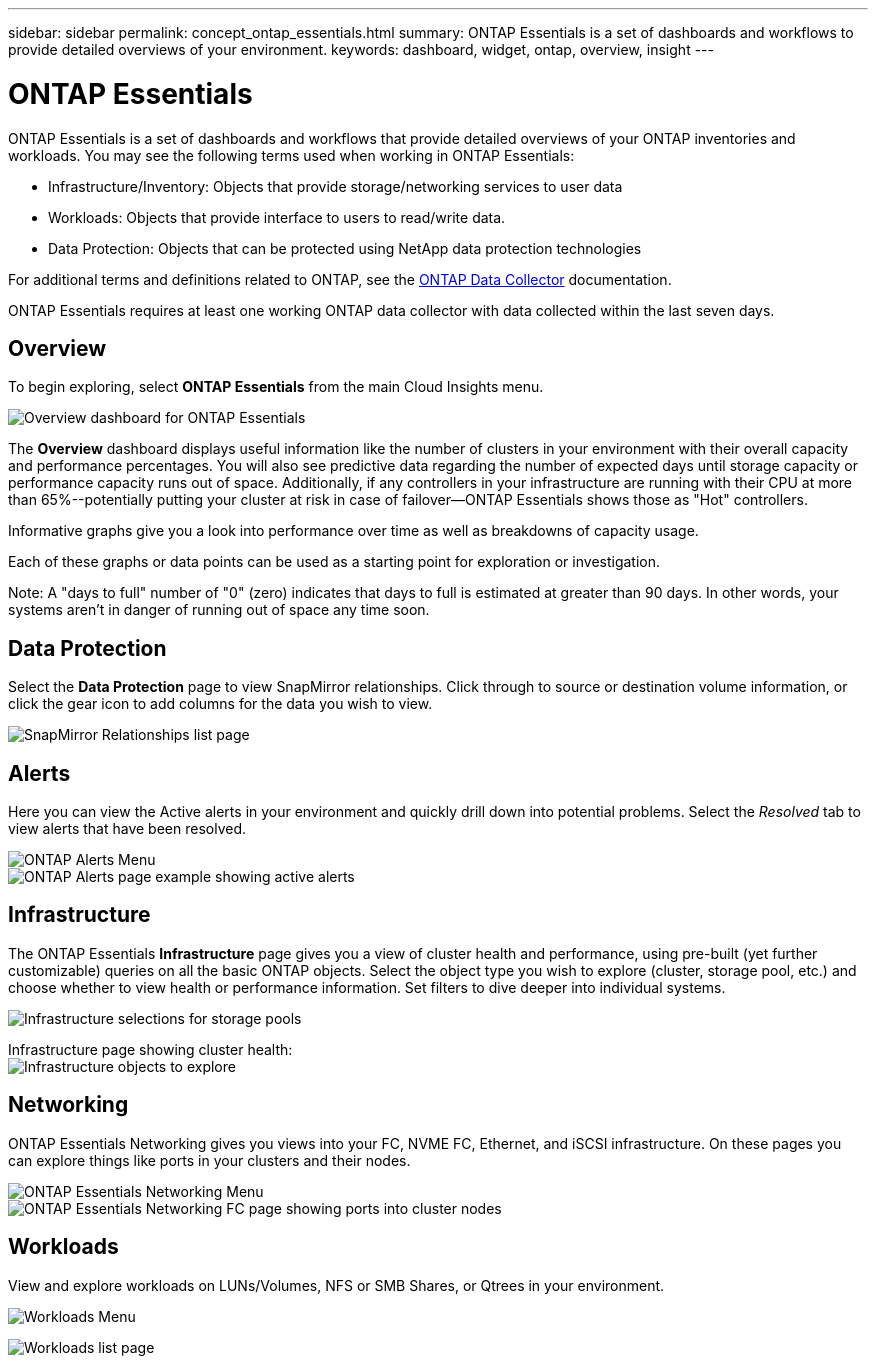 ---
sidebar: sidebar
permalink: concept_ontap_essentials.html
summary: ONTAP Essentials is a set of dashboards and workflows to provide detailed overviews of your environment.
keywords: dashboard, widget, ontap, overview, insight
---

= ONTAP Essentials

:toc: macro
:hardbreaks:
:toclevels: 2
:nofooter:
:icons: font
:linkattrs:
:imagesdir: ./media/

[.lead]
ONTAP Essentials is a set of dashboards and workflows that provide detailed overviews of your ONTAP inventories and workloads. You may see the following terms used when working in ONTAP Essentials: 

* Infrastructure/Inventory: Objects that provide storage/networking services to user data
* Workloads: Objects that provide interface to users to read/write data.
* Data Protection: Objects that can be protected using NetApp data protection technologies

For additional terms and definitions related to ONTAP, see the link:task_dc_na_cdot.html[ONTAP Data Collector] documentation.

ONTAP Essentials requires at least one working ONTAP data collector with data collected within the last seven days. 


== Overview 

To begin exploring, select *ONTAP Essentials* from the main Cloud Insights menu.

image:ONTAP_Essentials_Overview_Sept.png[Overview dashboard for ONTAP Essentials]

The *Overview* dashboard displays useful information like the number of clusters in your environment with their overall capacity and performance percentages. You will also see predictive data regarding the number of expected days until storage capacity or performance capacity runs out of space. Additionally, if any controllers in your infrastructure are running with their CPU at more than 65%--potentially putting your cluster at risk in case of failover--ONTAP Essentials shows those as "Hot" controllers.

Informative graphs give you a look into performance over time as well as breakdowns of capacity usage.

Each of these graphs or data points can be used as a starting point for exploration or investigation. 

Note: A "days to full" number of "0" (zero) indicates that days to full is estimated at greater than 90 days. In other words, your systems aren't in danger of running out of space any time soon.

== Data Protection

Select the *Data Protection* page to view SnapMirror relationships. Click through to source or destination volume information, or click the gear icon to add columns for the data you wish to view.

image:ONTAP_Essentials_data_protection.png[SnapMirror Relationships list page]


== Alerts

Here you can view the Active alerts in your environment and quickly drill down into potential problems. Select the _Resolved_ tab to view alerts that have been resolved.

image:ONTAP_Essentials_Alerts_Menu.png[ONTAP Alerts Menu]
image:ONTAP_Essentials_Alerts_Page.png[ONTAP Alerts page example showing active alerts]


== Infrastructure

The ONTAP Essentials *Infrastructure* page gives you a view of cluster health and performance, using pre-built (yet further customizable) queries on all the basic ONTAP objects. Select the object type you wish to explore (cluster, storage pool, etc.) and choose whether to view health or performance information. Set filters to dive deeper into individual systems.  

image:ONTAP_Essentials_Health_Performance.png[Infrastructure selections for storage pools]

Infrastructure page showing cluster health:
image:ONTAP_Essentials_Infrastructure_A.png[Infrastructure objects to explore]

== Networking

ONTAP Essentials Networking gives you views into your FC, NVME FC, Ethernet, and iSCSI infrastructure. On these pages you can explore things like ports in your clusters and their nodes.

image:ONTAP_Essentials_Alerts_Menu.png[ONTAP Essentials Networking Menu]
image:ONTAP_Essentials_Alerts_Page.png[ONTAP Essentials Networking FC page showing ports into cluster nodes]


== Workloads

View and explore workloads on LUNs/Volumes, NFS or SMB Shares, or Qtrees in your environment. 

image:ONTAP_Essentials_Workloads_Menu.png[Workloads Menu]

image:ONTAP_Essentials_Workloads_Page.png[Workloads list page]


